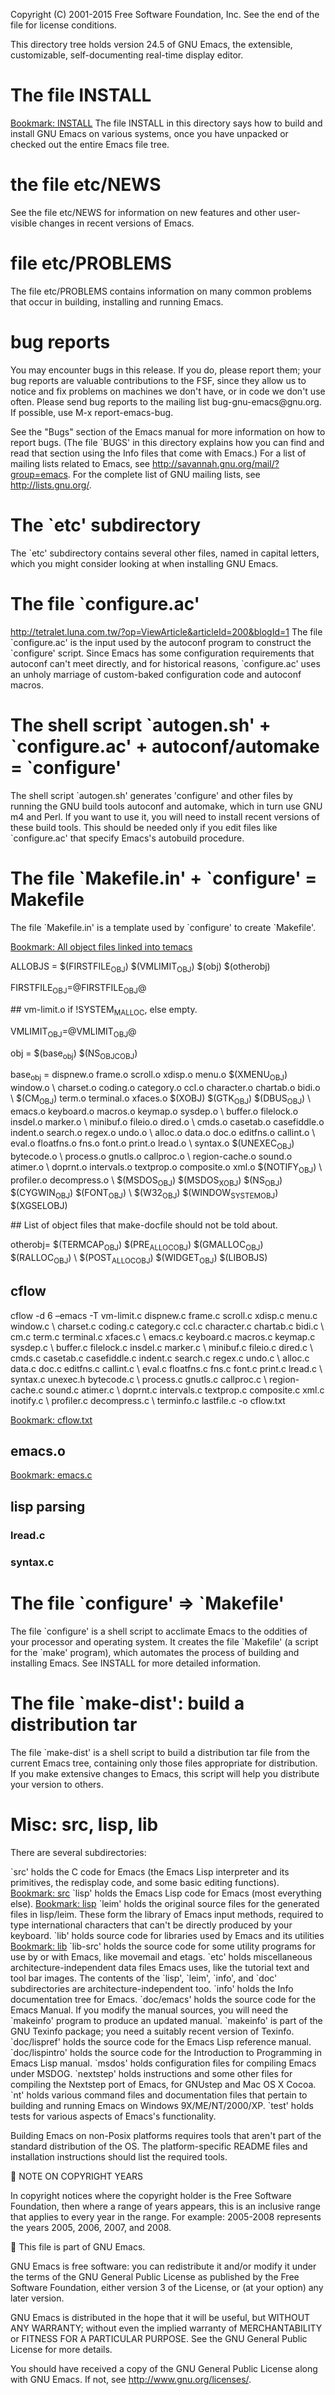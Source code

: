 Copyright (C) 2001-2015 Free Software Foundation, Inc.
See the end of the file for license conditions.


This directory tree holds version 24.5 of GNU Emacs, the extensible,
customizable, self-documenting real-time display editor.
* The file INSTALL
[[bookmark:INSTALL][Bookmark: INSTALL]]
The file INSTALL in this directory says how to build and install GNU
Emacs on various systems, once you have unpacked or checked out the
entire Emacs file tree.
* the file etc/NEWS
See the file etc/NEWS for information on new features and other
user-visible changes in recent versions of Emacs.
* file etc/PROBLEMS
The file etc/PROBLEMS contains information on many common problems that
occur in building, installing and running Emacs.
* bug reports
You may encounter bugs in this release.  If you do, please report
them; your bug reports are valuable contributions to the FSF, since
they allow us to notice and fix problems on machines we don't have, or
in code we don't use often.  Please send bug reports to the mailing
list bug-gnu-emacs@gnu.org.  If possible, use M-x report-emacs-bug.

See the "Bugs" section of the Emacs manual for more information on how
to report bugs.  (The file `BUGS' in this directory explains how you
can find and read that section using the Info files that come with
Emacs.)  For a list of mailing lists related to Emacs, see
<http://savannah.gnu.org/mail/?group=emacs>.  For the complete
list of GNU mailing lists, see <http://lists.gnu.org/>.
* The `etc' subdirectory
The `etc' subdirectory contains several other files, named in capital
letters, which you might consider looking at when installing GNU
Emacs.
* The file `configure.ac'
http://tetralet.luna.com.tw/?op=ViewArticle&articleId=200&blogId=1
The file `configure.ac' is the input used by the autoconf program to
construct the `configure' script.  Since Emacs has some configuration
requirements that autoconf can't meet directly, and for historical
reasons, `configure.ac' uses an unholy marriage of custom-baked
configuration code and autoconf macros.
* The shell script `autogen.sh' + `configure.ac' + autoconf/automake = `configure'
The shell script `autogen.sh' generates 'configure' and other files by
running the GNU build tools autoconf and automake, which in turn use
GNU m4 and Perl.  If you want to use it, you will need to install
recent versions of these build tools.  This should be needed only if
you edit files like `configure.ac' that specify Emacs's autobuild
procedure.
* The file `Makefile.in' + `configure' = Makefile
The file `Makefile.in' is a template used by `configure' to create
`Makefile'.

[[bookmark:All%20object%20files%20linked%20into%20temacs][Bookmark: All object files linked into temacs]]

ALLOBJS = $(FIRSTFILE_OBJ) $(VMLIMIT_OBJ) $(obj) $(otherobj)

FIRSTFILE_OBJ=@FIRSTFILE_OBJ@

## vm-limit.o if !SYSTEM_MALLOC, else empty.

VMLIMIT_OBJ=@VMLIMIT_OBJ@

obj = $(base_obj) $(NS_OBJC_OBJ)

base_obj = dispnew.o frame.o scroll.o xdisp.o menu.o $(XMENU_OBJ) window.o \
	charset.o coding.o category.o ccl.o character.o chartab.o bidi.o \
	$(CM_OBJ) term.o terminal.o xfaces.o $(XOBJ) $(GTK_OBJ) $(DBUS_OBJ) \
	emacs.o keyboard.o macros.o keymap.o sysdep.o \
	buffer.o filelock.o insdel.o marker.o \
	minibuf.o fileio.o dired.o \
	cmds.o casetab.o casefiddle.o indent.o search.o regex.o undo.o \
	alloc.o data.o doc.o editfns.o callint.o \
	eval.o floatfns.o fns.o font.o print.o lread.o \
	syntax.o $(UNEXEC_OBJ) bytecode.o \
	process.o gnutls.o callproc.o \
	region-cache.o sound.o atimer.o \
	doprnt.o intervals.o textprop.o composite.o xml.o $(NOTIFY_OBJ) \
	profiler.o decompress.o \
	$(MSDOS_OBJ) $(MSDOS_X_OBJ) $(NS_OBJ) $(CYGWIN_OBJ) $(FONT_OBJ) \
	$(W32_OBJ) $(WINDOW_SYSTEM_OBJ) $(XGSELOBJ)

## List of object files that make-docfile should not be told about.

otherobj= $(TERMCAP_OBJ) $(PRE_ALLOC_OBJ) $(GMALLOC_OBJ) $(RALLOC_OBJ) \
  $(POST_ALLOC_OBJ) $(WIDGET_OBJ) $(LIBOBJS)


** cflow
cflow -d 6 --emacs -T vm-limit.c dispnew.c frame.c scroll.c xdisp.c menu.c window.c \
	charset.c coding.c category.c ccl.c character.c chartab.c bidi.c \
	cm.c term.c terminal.c xfaces.c \
	emacs.c keyboard.c macros.c keymap.c sysdep.c \
	buffer.c filelock.c insdel.c marker.c \
	minibuf.c fileio.c dired.c \
	cmds.c casetab.c casefiddle.c indent.c search.c regex.c undo.c \
	alloc.c data.c doc.c editfns.c callint.c \
	eval.c floatfns.c fns.c font.c print.c lread.c \
	syntax.c unexec.h bytecode.c \
	process.c gnutls.c callproc.c \
	region-cache.c sound.c atimer.c \
	doprnt.c intervals.c textprop.c composite.c xml.c inotify.c \
	profiler.c decompress.c \
        terminfo.c lastfile.c -o cflow.txt

[[bookmark:cflow.txt][Bookmark: cflow.txt]]
** emacs.o
[[bookmark:emacs.c][Bookmark: emacs.c]]
** lisp parsing
*** lread.c

*** syntax.c


* The file `configure' => `Makefile'
The file `configure' is a shell script to acclimate Emacs to the
oddities of your processor and operating system.  It creates the file
`Makefile' (a script for the `make' program), which automates the
process of building and installing Emacs.  See INSTALL for more
detailed information.
* The file `make-dist': build a distribution tar
The file `make-dist' is a shell script to build a distribution tar
file from the current Emacs tree, containing only those files
appropriate for distribution.  If you make extensive changes to Emacs,
this script will help you distribute your version to others.
* Misc: src, lisp, lib
There are several subdirectories:

`src'       holds the C code for Emacs (the Emacs Lisp interpreter and
            its primitives, the redisplay code, and some basic editing
            functions).
[[bookmark:src][Bookmark: src]]
`lisp'      holds the Emacs Lisp code for Emacs (most everything else).
[[bookmark:lisp][Bookmark: lisp]]
`leim'      holds the original source files for the generated files
            in lisp/leim.  These form the library of Emacs input methods,
            required to type international characters that can't be
            directly produced by your keyboard.
`lib'       holds source code for libraries used by Emacs and its utilities
[[bookmark:lib][Bookmark: lib]]
`lib-src'   holds the source code for some utility programs for use by or
            with Emacs, like movemail and etags.
`etc'       holds miscellaneous architecture-independent data files Emacs
            uses, like the tutorial text and tool bar images.
            The contents of the `lisp', `leim', `info', and `doc'
            subdirectories are architecture-independent too.
`info'      holds the Info documentation tree for Emacs.
`doc/emacs' holds the source code for the Emacs Manual.  If you modify the
            manual sources, you will need the `makeinfo' program to produce
            an updated manual.  `makeinfo' is part of the GNU Texinfo
            package; you need a suitably recent version of Texinfo.
`doc/lispref'   holds the source code for the Emacs Lisp reference manual.
`doc/lispintro' holds the source code for the Introduction to Programming
                in Emacs Lisp manual.
`msdos'     holds configuration files for compiling Emacs under MSDOG.
`nextstep'  holds instructions and some other files for compiling the
            Nextstep port of Emacs, for GNUstep and Mac OS X Cocoa.
`nt'        holds various command files and documentation files that pertain
            to building and running Emacs on Windows 9X/ME/NT/2000/XP.
`test'      holds tests for various aspects of Emacs's functionality.

   Building Emacs on non-Posix platforms requires tools that aren't part
of the standard distribution of the OS.  The platform-specific README
files and installation instructions should list the required tools.


NOTE ON COPYRIGHT YEARS

In copyright notices where the copyright holder is the Free Software
Foundation, then where a range of years appears, this is an inclusive
range that applies to every year in the range.  For example: 2005-2008
represents the years 2005, 2006, 2007, and 2008.


This file is part of GNU Emacs.

GNU Emacs is free software: you can redistribute it and/or modify
it under the terms of the GNU General Public License as published by
the Free Software Foundation, either version 3 of the License, or
(at your option) any later version.

GNU Emacs is distributed in the hope that it will be useful,
but WITHOUT ANY WARRANTY; without even the implied warranty of
MERCHANTABILITY or FITNESS FOR A PARTICULAR PURPOSE.  See the
GNU General Public License for more details.

You should have received a copy of the GNU General Public License
along with GNU Emacs.  If not, see <http://www.gnu.org/licenses/>.
